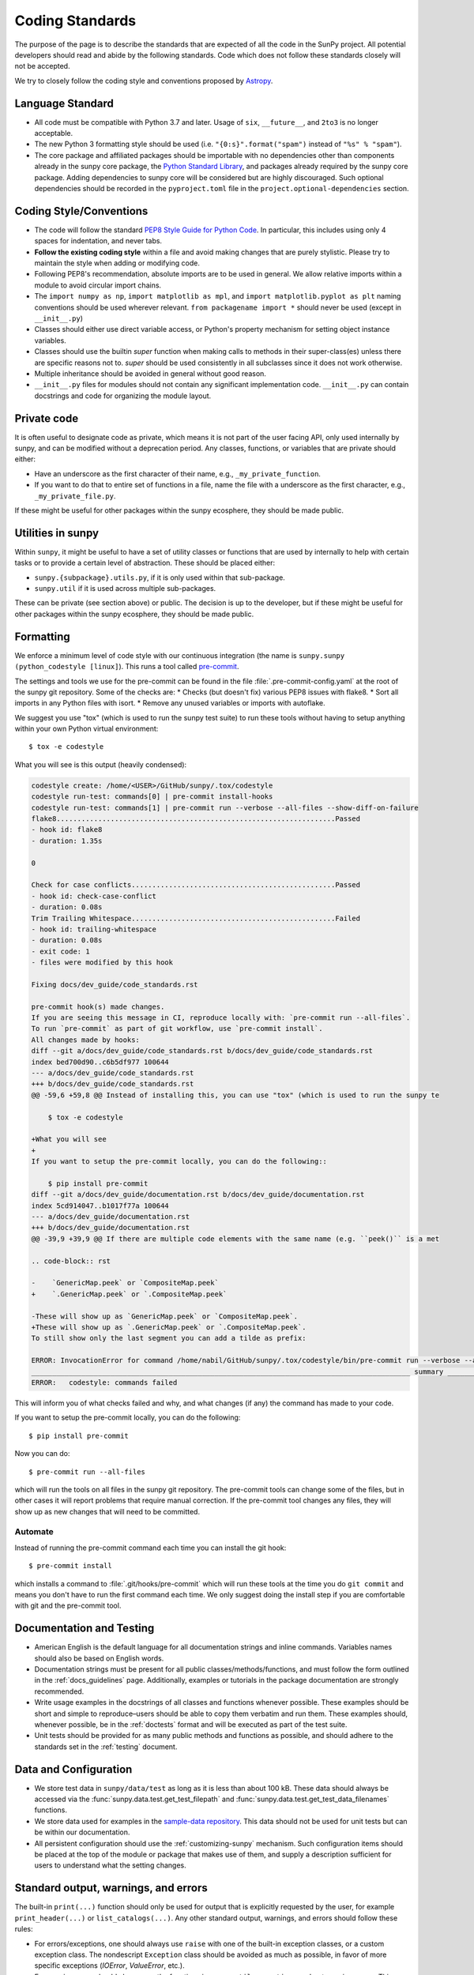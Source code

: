 .. _coding-standards:

****************
Coding Standards
****************

The purpose of the page is to describe the standards that are expected of all the code in the SunPy project.
All potential developers should read and abide by the following standards.
Code which does not follow these standards closely will not be accepted.

We try to closely follow the coding style and conventions proposed by `Astropy <https://docs.astropy.org/en/stable/development/codeguide.html#coding-style-conventions>`_.

Language Standard
=================

* All code must be compatible with Python 3.7 and later.
  Usage of ``six``, ``__future__``, and ``2to3`` is no longer acceptable.

* The new Python 3 formatting style should be used (i.e.
  ``"{0:s}".format("spam")`` instead of ``"%s" % "spam"``).

* The core package and affiliated packages should be importable with no dependencies other than components already in the sunpy core package, the `Python Standard Library <https://docs.python.org/3/library/index.html>`_, and packages already required by the sunpy core package.
  Adding dependencies to sunpy core will be considered but are highly discouraged.
  Such optional dependencies should be recorded in the ``pyproject.toml`` file in the ``project.optional-dependencies`` section.

Coding Style/Conventions
========================

* The code will follow the standard `PEP8 Style Guide for Python Code <https://www.python.org/dev/peps/pep-0008/>`_.
  In particular, this includes using only 4 spaces for indentation, and never tabs.

* **Follow the existing coding style** within a file and avoid making changes that are purely stylistic.
  Please try to maintain the style when adding or modifying code.

* Following PEP8's recommendation, absolute imports are to be used in general.
  We allow relative imports within a module to avoid circular import chains.

* The ``import numpy as np``, ``import matplotlib as mpl``, and ``import matplotlib.pyplot as plt`` naming conventions should be used wherever relevant.
  ``from packagename import *`` should never be used (except in ``__init__.py``)

* Classes should either use direct variable access, or Python's property mechanism for setting object instance variables.

* Classes should use the builtin `super` function when making calls to methods in their super-class(es) unless there are specific reasons not to.
  `super` should be used consistently in all subclasses since it does not work otherwise.

* Multiple inheritance should be avoided in general without good reason.

* ``__init__.py`` files for modules should not contain any significant implementation code. ``__init__.py`` can contain docstrings and code for organizing the module layout.


Private code
============

It is often useful to designate code as private, which means it is not part of the user facing API, only used internally by sunpy, and can be modified without a deprecation period.
Any classes, functions, or variables that are private should either:

- Have an underscore as the first character of their name, e.g., ``_my_private_function``.
- If you want to do that to entire set of functions in a file, name the file with a underscore as the first character, e.g., ``_my_private_file.py``.

If these might be useful for other packages within the sunpy ecosphere, they should be made public.

Utilities in sunpy
==================

Within ``sunpy``, it might be useful to have a set of utility classes or functions that are used by internally to help with certain tasks or to provide a certain level of abstraction.
These should be placed either:

- ``sunpy.{subpackage}.utils.py``, if it is only used within that sub-package.
- ``sunpy.util`` if it is used across multiple sub-packages.

These can be private (see section above) or public.
The decision is up to the developer, but if these might be useful for other packages within the sunpy ecosphere, they should be made public.

Formatting
==========

We enforce a minimum level of code style with our continuous integration (the name is ``sunpy.sunpy (python_codestyle [linux]``).
This runs a tool called `pre-commit <https://pre-commit.com/>`__.

The settings and tools we use for the pre-commit can be found in the file :file:`.pre-commit-config.yaml` at the root of the sunpy git repository.
Some of the checks are:
* Checks (but doesn't fix) various PEP8 issues with flake8.
* Sort all imports in any Python files with isort.
* Remove any unused variables or imports with autoflake.

We suggest you use "tox" (which is used to run the sunpy test suite) to run these tools without having to setup anything within your own Python virtual environment::

    $ tox -e codestyle

What you will see is this output (heavily condensed):

.. code-block:: bash

    codestyle create: /home/<USER>/GitHub/sunpy/.tox/codestyle
    codestyle run-test: commands[0] | pre-commit install-hooks
    codestyle run-test: commands[1] | pre-commit run --verbose --all-files --show-diff-on-failure
    flake8...................................................................Passed
    - hook id: flake8
    - duration: 1.35s

    0

    Check for case conflicts.................................................Passed
    - hook id: check-case-conflict
    - duration: 0.08s
    Trim Trailing Whitespace.................................................Failed
    - hook id: trailing-whitespace
    - duration: 0.08s
    - exit code: 1
    - files were modified by this hook

    Fixing docs/dev_guide/code_standards.rst

    pre-commit hook(s) made changes.
    If you are seeing this message in CI, reproduce locally with: `pre-commit run --all-files`.
    To run `pre-commit` as part of git workflow, use `pre-commit install`.
    All changes made by hooks:
    diff --git a/docs/dev_guide/code_standards.rst b/docs/dev_guide/code_standards.rst
    index bed700d90..c6b5df977 100644
    --- a/docs/dev_guide/code_standards.rst
    +++ b/docs/dev_guide/code_standards.rst
    @@ -59,6 +59,8 @@ Instead of installing this, you can use "tox" (which is used to run the sunpy te

        $ tox -e codestyle

    +What you will see
    +
    If you want to setup the pre-commit locally, you can do the following::

        $ pip install pre-commit
    diff --git a/docs/dev_guide/documentation.rst b/docs/dev_guide/documentation.rst
    index 5cd914047..b1017f77a 100644
    --- a/docs/dev_guide/documentation.rst
    +++ b/docs/dev_guide/documentation.rst
    @@ -39,9 +39,9 @@ If there are multiple code elements with the same name (e.g. ``peek()`` is a met

    .. code-block:: rst

    -    `GenericMap.peek` or `CompositeMap.peek`
    +    `.GenericMap.peek` or `.CompositeMap.peek`

    -These will show up as `GenericMap.peek` or `CompositeMap.peek`.
    +These will show up as `.GenericMap.peek` or `.CompositeMap.peek`.
    To still show only the last segment you can add a tilde as prefix:

    ERROR: InvocationError for command /home/nabil/GitHub/sunpy/.tox/codestyle/bin/pre-commit run --verbose --all-files --show-diff-on-failure (exited with code 1)
    ___________________________________________________________________________________________ summary ___________________________________________________________________________________________
    ERROR:   codestyle: commands failed

This will inform you of what checks failed and why, and what changes (if any) the command has made to your code.

If you want to setup the pre-commit locally, you can do the following::

    $ pip install pre-commit

Now you can do::

    $ pre-commit run --all-files

which will run the tools on all files in the sunpy git repository.
The pre-commit tools can change some of the files, but in other cases it will report problems that require manual correction.
If the pre-commit tool changes any files, they will show up as new changes that will need to be committed.

Automate
--------

Instead of running the pre-commit command each time you can install the git hook::

    $ pre-commit install

which installs a command to :file:`.git/hooks/pre-commit` which will run these tools at the time you do ``git commit`` and means you don't have to run the first command each time.
We only suggest doing the install step if you are comfortable with git and the pre-commit tool.

Documentation and Testing
=========================

* American English is the default language for all documentation strings and inline commands.
  Variables names should also be based on English words.

* Documentation strings must be present for all public classes/methods/functions, and must follow the form outlined in the :ref:`docs_guidelines` page.
  Additionally, examples or tutorials in the package documentation are strongly recommended.

* Write usage examples in the docstrings of all classes and functions whenever possible.
  These examples should be short and simple to reproduce–users should be able to copy them verbatim and run them.
  These examples should, whenever possible, be in the :ref:`doctests` format and will be executed as part of the test suite.

* Unit tests should be provided for as many public methods and functions as possible, and should adhere to the standards set in the :ref:`testing` document.

Data and Configuration
======================

* We store test data in ``sunpy/data/test`` as long as it is less than about 100 kB.
  These data should always be accessed via the :func:`sunpy.data.test.get_test_filepath` and :func:`sunpy.data.test.get_test_data_filenames` functions.

* We store data used for examples in the `sample-data repository <https://github.com/sunpy/sample-data>`_.
  This data should not be used for unit tests but can be within our documentation.

* All persistent configuration should use the :ref:`customizing-sunpy` mechanism.
  Such configuration items should be placed at the top of the module or package that makes use of them, and supply a description sufficient for users to understand what the setting
  changes.

Standard output, warnings, and errors
=====================================

The built-in ``print(...)`` function should only be used for output that is explicitly requested by the user, for example ``print_header(...)`` or ``list_catalogs(...)``.
Any other standard output, warnings, and errors should follow these rules:

* For errors/exceptions, one should always use ``raise`` with one of the built-in exception classes, or a custom exception class.
  The nondescript ``Exception`` class should be avoided as much as possible, in favor of more specific exceptions (`IOError`, `ValueError`, etc.).

* For warnings, one should always use the functions in ``sunpy.util.exceptions`` and *not* `warnings.warn`. This ensures we are always raising a sunpy specific warning type.

Including C Code
================

* C extensions are only allowed when they provide a significant performance enhancement over pure Python, or a robust C library already exists to provided the needed functionality.

* The use of `Cython`_ is strongly recommended for C extensions.

* If a C extension has a dependency on an external C library, the source code for the library should be bundled with sunpy, provided the license for the C library is compatible with the sunpy license.
  Additionally, the package must be compatible with using a system-installed library in place of the library included in sunpy.

* In cases where C extensions are needed but `Cython`_ cannot be used, the `PEP 7 Style Guide for C Code <https://www.python.org/dev/peps/pep-0007/>`_ is recommended.

* C extensions (`Cython`_ or otherwise) should provide the necessary information for building the extension.

.. _Cython: https://cython.org/
